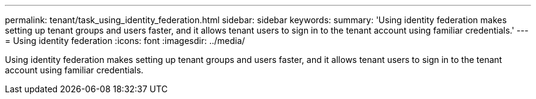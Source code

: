 ---
permalink: tenant/task_using_identity_federation.html
sidebar: sidebar
keywords: 
summary: 'Using identity federation makes setting up tenant groups and users faster, and it allows tenant users to sign in to the tenant account using familiar credentials.'
---
= Using identity federation
:icons: font
:imagesdir: ../media/

[.lead]
Using identity federation makes setting up tenant groups and users faster, and it allows tenant users to sign in to the tenant account using familiar credentials.
